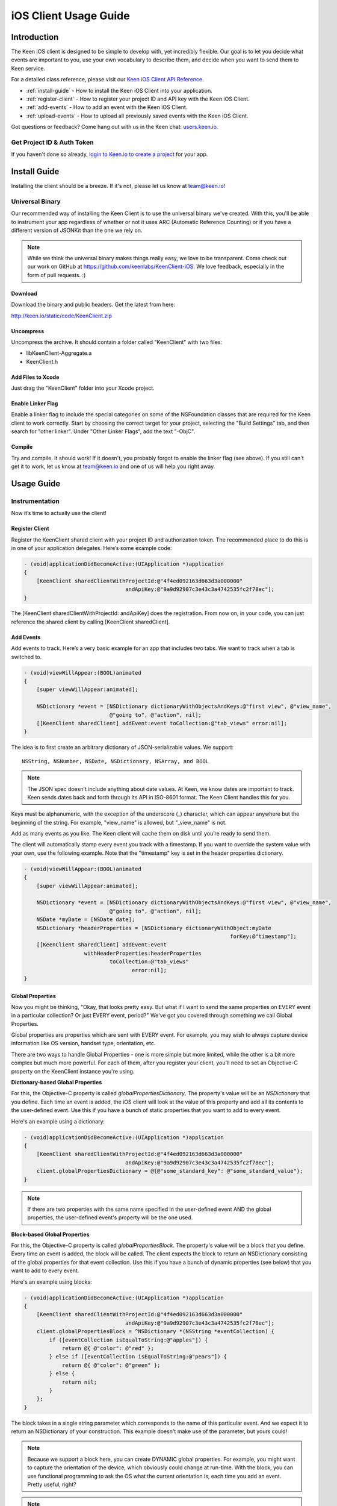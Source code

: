 ======================
iOS Client Usage Guide
======================

Introduction
============

The Keen iOS client is designed to be simple to develop with, yet incredibly flexible. Our goal is to let you decide what events are important to you, use your own vocabulary to describe them, and decide when you want to send them to Keen service.

For a detailed class reference, please visit our `Keen iOS Client API Reference`_.

* :ref:`install-guide` - How to install the Keen iOS Client into your application.
* :ref:`register-client` - How to register your project ID and API key with the Keen iOS Client.
* :ref:`add-events` - How to add an event with the Keen iOS Client.
* :ref:`upload-events` - How to upload all previously saved events with the Keen iOS Client.

Got questions or feedback? Come hang out with us in the Keen chat: `users.keen.io <http://users.keen.io/>`_. 

---------------------------
Get Project ID & Auth Token
---------------------------

If you haven't done so already,  `login to Keen.io to create a project <https://keen.io/add-project>`_  for your app. 

.. _install-guide:

Install Guide
=============

Installing the client should be a breeze. If it's not, please let us know at team@keen.io!

----------------
Universal Binary
----------------

Our recommended way of installing the Keen Client is to use the universal binary we've created. With this, you'll be able to instrument your app regardless of whether or not it uses ARC (Automatic Reference Counting) or if you have a different version of JSONKit than the one we rely on.

.. note:: While we think the universal binary makes things really easy, we love to be transparent. Come check out our work on GitHub at https://github.com/keenlabs/KeenClient-iOS. We love feedback, especially in the form of pull requests. :)

^^^^^^^^
Download
^^^^^^^^

Download the binary and public headers. Get the latest from here:

http://keen.io/static/code/KeenClient.zip

^^^^^^^^^^
Uncompress
^^^^^^^^^^

Uncompress the archive. It should contain a folder called "KeenClient" with two files:

* libKeenClient-Aggregate.a
* KeenClient.h

^^^^^^^^^^^^^^^^^^
Add Files to Xcode
^^^^^^^^^^^^^^^^^^ 

Just drag the "KeenClient" folder into your Xcode project.

^^^^^^^^^^^^^^^^^^
Enable Linker Flag
^^^^^^^^^^^^^^^^^^

Enable a linker flag to include the special categories on some of the NSFoundation classes that are required for the Keen client to work correctly. Start by choosing the correct target for your project, selecting the "Build Settings" tab, and then search for "other linker". Under "Other Linker Flags", add the text "-ObjC".

.. image:: categories.png

^^^^^^^
Compile
^^^^^^^

Try and compile. It should work! If it doesn't, you probably forgot to enable the linker flag (see above). If you still can't get it to work, let us know at team@keen.io and one of us will help you right away.


Usage Guide
===========

---------------
Instrumentation
---------------

Now it’s time to actually use the client!

.. _register-client:

^^^^^^^^^^^^^^^
Register Client
^^^^^^^^^^^^^^^

Register the KeenClient shared client with your project ID and authorization token. The recommended place to do this is in one of your application delegates. Here’s some example code: 

.. code-block:: objc

  - (void)applicationDidBecomeActive:(UIApplication *)application
  {
      [KeenClient sharedClientWithProjectId:@"4f4ed092163d663d3a000000" 
                                  andApiKey:@"9a9d92907c3e43c3a4742535fc2f78ec"];
  }
  
The [KeenClient sharedClientWithProjectId: andApiKey] does the registration. From now on, in your code, you can just reference the shared client by calling [KeenClient sharedClient].

.. _add-events:

^^^^^^^^^^
Add Events
^^^^^^^^^^

Add events to track. Here’s a very basic example for an app that includes two tabs. We want to track when a tab is switched to.

.. code-block:: objc

  - (void)viewWillAppear:(BOOL)animated
  {
      [super viewWillAppear:animated];
      
      NSDictionary *event = [NSDictionary dictionaryWithObjectsAndKeys:@"first view", @"view_name",
                             @"going to", @"action", nil];
      [[KeenClient sharedClient] addEvent:event toCollection:@"tab_views" error:nil];
  }
  
The idea is to first create an arbitrary dictionary of JSON-serializable values. We support: ::

  NSString, NSNumber, NSDate, NSDictionary, NSArray, and BOOL
  
.. note:: The JSON spec doesn't include anything about date values. At Keen, we know dates are important to track. Keen sends dates back and forth through its API in ISO-8601 format. The Keen Client handles this for you.

Keys must be alphanumeric, with the exception of the underscore (_) character, which can appear anywhere but the beginning of the string. For example, "view_name" is allowed, but "_view_name" is not.

Add as many events as you like. The Keen client will cache them on disk until you’re ready to send them.

The client will automatically stamp every event you track with a timestamp. If you want to override the system value with your own, use the following example. Note that the "timestamp" key is set in the header properties dictionary.

.. code-block:: objc

  - (void)viewWillAppear:(BOOL)animated
  {
      [super viewWillAppear:animated];

      NSDictionary *event = [NSDictionary dictionaryWithObjectsAndKeys:@"first view", @"view_name",
                             @"going to", @"action", nil];
      NSDate *myDate = [NSDate date];
      NSDictionary *headerProperties = [NSDictionary dictionaryWithObject:myDate
                                                                   forKey:@"timestamp"];
      [[KeenClient sharedClient] addEvent:event
                     withHeaderProperties:headerProperties
                             toCollection:@"tab_views"
                                    error:nil];
  }
  
^^^^^^^^^^^^^^^^^
Global Properties
^^^^^^^^^^^^^^^^^

Now you might be thinking, "Okay, that looks pretty easy. But what if I want to send the same properties on EVERY event in a particular collection? Or just EVERY event, period?" We've got you covered through something we call Global Properties. 

Global properties are properties which are sent with EVERY event. For example, you may wish to always capture device information like OS version, handset type, orientation, etc.

There are two ways to handle Global Properties - one is more simple but more limited, while the other is a bit more complex but much more powerful. For each of them, after you register your client, you'll need to set an Objective-C property on the KeenClient instance you're using. 

**Dictionary-based Global Properties**

For this, the Objective-C property is called *globalPropertiesDictionary*. The property's value will be an *NSDictionary* that you define. Each time an event is added, the iOS client will look at the value of this property and add all its contents to the user-defined event. Use this if you have a bunch of static properties that you want to add to every event.

Here's an example using a dictionary:

.. code-block:: objc

  - (void)applicationDidBecomeActive:(UIApplication *)application
  {
      [KeenClient sharedClientWithProjectId:@"4f4ed092163d663d3a000000" 
                                  andApiKey:@"9a9d92907c3e43c3a4742535fc2f78ec"];
      client.globalPropertiesDictionary = @{@"some_standard_key": @"some_standard_value"};
  }

.. note:: If there are two properties with the same name specified in the user-defined event AND the global properties, the user-defined event's property will be the one used.

**Block-based Global Properties**

For this, the Objective-C property is called *globalPropertiesBlock*. The property's value will be a block that you define. Every time an event is added, the block will be called. The client expects the block to return an NSDictionary consisting of the global properties for that event collection. Use this if you have a bunch of dynamic properties (see below) that you want to add to every event.

Here's an example using blocks:

.. code-block:: objc

  - (void)applicationDidBecomeActive:(UIApplication *)application
  {
      [KeenClient sharedClientWithProjectId:@"4f4ed092163d663d3a000000" 
                                  andApiKey:@"9a9d92907c3e43c3a4742535fc2f78ec"];
      client.globalPropertiesBlock = ^NSDictionary *(NSString *eventCollection) {
          if ([eventCollection isEqualToString:@"apples"]) {
              return @{ @"color": @"red" };
          } else if ([eventCollection isEqualToString:@"pears"]) {
              return @{ @"color": @"green" };
          } else {
              return nil;
          }
      };
  }
  
The block takes in a single string parameter which corresponds to the name of this particular event. And we expect it to return an NSDictionary of your construction. This example doesn't make use of the parameter, but yours could!

.. note:: Because we support a block here, you can create DYNAMIC global properties. For example, you might want to capture the orientation of the device, which obviously could change at run-time. With the block, you can use functional programming to ask the OS what the current orientation is, each time you add an event. Pretty useful, right?

.. note:: Another note - you can use BOTH the dictionary property AND the block property at the same time. If there are conflicts between defined properties, the order of precedence is: user-defined event > block-defined event > dictionary-defined event. Meaning the properties you put in a single event will ALWAYS show up, even if you define the same property in one of your globals.

.. _upload-events:

^^^^^^^^^^^^^^
Upload to Keen
^^^^^^^^^^^^^^

Upload the captured events to the Keen service. This must be done explicitly. We recommend doing the upload when your application is sent to the background, but you can do it whenever you’d like (for example, if your application typically has very long user sessions). The uploader spawns its own background thread so the main UI thread is not blocked.

.. code-block:: objc

  - (void)applicationDidEnterBackground:(UIApplication *)application
  { 
      UIBackgroundTaskIdentifier taskId = [application beginBackgroundTaskWithExpirationHandler:^(void) {
          NSLog(@"Background task is being expired.");
      }];
    
      [[KeenClient sharedClient] uploadWithFinishedBlock:^(void) {
          [application endBackgroundTask:taskId];
      }];
  }

In this example, the upload is done in a background task so that even once the user backgrounds your application, the upload can continue. Here we first start the background task, start the upload, and then end the background task once the upload completes.

If you want to call upload periodically during your application’s execution, you can do so by simply invoking [KeenClient uploadWithFinishedBlock:] at any point.

---------
Debugging
---------

The Keen iOS client code does a lot of logging, but it’s usually turned off by default. If you’d like to see the log lines generated by your usage of the client, you’ll need to enable a Preprocessor Macro in your Build Settings in Xcode. Here’s a screenshot:

.. image:: macro.png

As you can see, you’ll want to add a macro for Debug mode called KEEN_DEBUG and set its value to 1. If you want to disable the log lines, simply remove the macro or set its value to 0.

.. _Keen iOS Client API Reference: https://keen.io/static/iOS-reference/index.html
